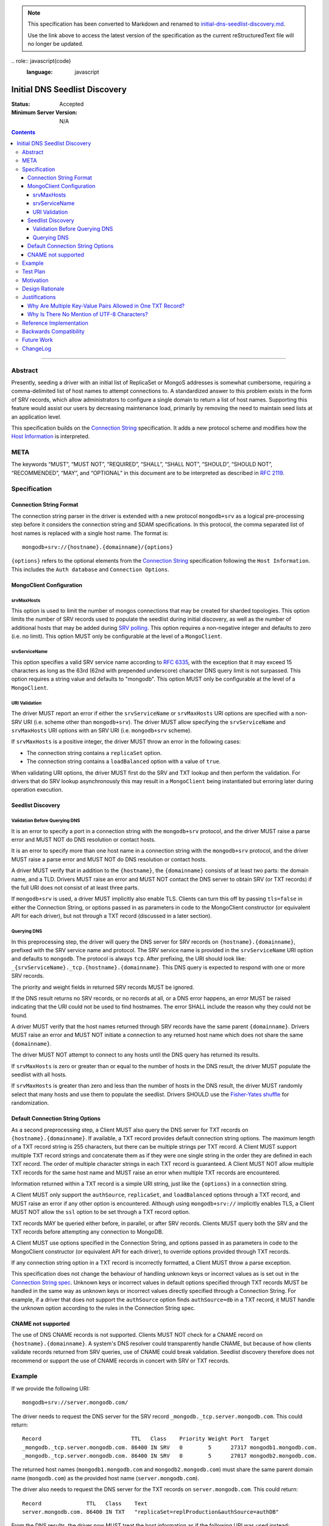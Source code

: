 
.. note::
  This specification has been converted to Markdown and renamed to
  `initial-dns-seedlist-discovery.md <initial-dns-seedlist-discovery.md>`_.  

  Use the link above to access the latest version of the specification as the
  current reStructuredText file will no longer be updated.

﻿.. role:: javascript(code)
  :language: javascript

==============================
Initial DNS Seedlist Discovery
==============================

:Status: Accepted
:Minimum Server Version: N/A

.. contents::

--------

Abstract
========

Presently, seeding a driver with an initial list of ReplicaSet or MongoS
addresses is somewhat cumbersome, requiring a comma-delimited list of host
names to attempt connections to.  A standardized answer to this problem exists
in the form of SRV records, which allow administrators to configure a single
domain to return a list of host names. Supporting this feature would assist
our users by decreasing maintenance load, primarily by removing the need to
maintain seed lists at an application level.

This specification builds on the `Connection String`_ specification. It adds a
new protocol scheme and modifies how the `Host Information`_ is interpreted.

.. _`Connection String`: ../connection-string/connection-string-spec.md
.. _`Host Information`: ../connection-string/connection-string-spec.md#host-information

META
====

The keywords “MUST”, “MUST NOT”, “REQUIRED”, “SHALL”, “SHALL NOT”, “SHOULD”,
“SHOULD NOT”, “RECOMMENDED”, “MAY”, and “OPTIONAL” in this document are to be
interpreted as described in `RFC 2119 <https://www.ietf.org/rfc/rfc2119.txt>`_.

Specification
=============

Connection String Format
------------------------

The connection string parser in the driver is extended with a new protocol
``mongodb+srv`` as a logical pre-processing step before it considers the
connection string and SDAM specifications. In this protocol, the comma
separated list of host names is replaced with a single host name. The
format is::

    mongodb+srv://{hostname}.{domainname}/{options}


``{options}`` refers to the optional elements from the `Connection String`_
specification following the ``Host Information``. This includes the ``Auth
database`` and ``Connection Options``.


MongoClient Configuration
-------------------------

srvMaxHosts
~~~~~~~~~~~

This option is used to limit the number of mongos connections that may be
created for sharded topologies. This option limits the number of SRV records
used to populate the seedlist during initial discovery, as well as the number of
additional hosts that may be added during
`SRV polling <../polling-srv-records-for-mongos-discovery/polling-srv-records-for-mongos-discovery.rst>`_.
This option requires a non-negative integer and defaults to zero (i.e. no
limit). This option MUST only be configurable at the level of a ``MongoClient``.


srvServiceName
~~~~~~~~~~~~~~

This option specifies a valid SRV service name according to
`RFC 6335 <https://datatracker.ietf.org/doc/html/rfc6335#section-5.1>`_, with
the exception that it may exceed 15 characters as long as the 63rd (62nd with
prepended underscore) character DNS query limit is not surpassed. This option
requires a string value and defaults to "mongodb". This option MUST only be
configurable at the level of a ``MongoClient``.


URI Validation
~~~~~~~~~~~~~~

The driver MUST report an error if either the ``srvServiceName`` or
``srvMaxHosts`` URI options are specified with a non-SRV URI (i.e. scheme other
than ``mongodb+srv``). The driver MUST allow specifying the ``srvServiceName``
and ``srvMaxHosts`` URI options with an SRV URI (i.e. ``mongodb+srv`` scheme).

If ``srvMaxHosts`` is a positive integer, the driver MUST throw an error in the
following cases:

- The connection string contains a ``replicaSet`` option.
- The connection string contains a ``loadBalanced`` option with a value of
  ``true``.

When validating URI options, the driver MUST first do the SRV and TXT lookup and
then perform the validation. For drivers that do SRV lookup asynchronously this
may result in a ``MongoClient`` being instantiated but erroring later during
operation execution.


Seedlist Discovery
------------------

Validation Before Querying DNS
~~~~~~~~~~~~~~~~~~~~~~~~~~~~~~

It is an error to specify a port in a connection string with the
``mongodb+srv`` protocol, and the driver MUST raise a parse error and MUST NOT
do DNS resolution or contact hosts.

It is an error to specify more than one host name in a connection string with
the ``mongodb+srv`` protocol, and the driver MUST raise a parse error and MUST
NOT do DNS resolution or contact hosts.

A driver MUST verify that in addition to the ``{hostname}``, the
``{domainname}`` consists of at least two parts: the domain name, and a TLD.
Drivers MUST raise an error and MUST NOT contact the DNS server to obtain SRV
(or TXT records) if the full URI does not consist of at least three parts.

If ``mongodb+srv`` is used, a driver MUST implicitly also enable TLS. Clients
can turn this off by passing ``tls=false`` in either the Connection String,
or options passed in as parameters in code to the MongoClient constructor (or
equivalent API for each driver), but not through a TXT record (discussed in a
later section).


Querying DNS
~~~~~~~~~~~~

In this preprocessing step, the driver will query the DNS server for SRV records
on ``{hostname}.{domainname}``, prefixed with the SRV service name and protocol.
The SRV service name is provided in the ``srvServiceName`` URI option and
defaults to ``mongodb``. The protocol is always ``tcp``. After prefixing, the
URI should look like: ``_{srvServiceName}._tcp.{hostname}.{domainname}``. This
DNS query is expected to respond with one or more SRV records.

The priority and weight fields in returned SRV records MUST be ignored.

If the DNS result returns no SRV records, or no records at all, or a DNS error
happens, an error MUST be raised indicating that the URI could not be used to
find hostnames. The error SHALL include the reason why they could not be
found.

A driver MUST verify that the host names returned through SRV records have the
same parent ``{domainname}``. Drivers MUST raise an error and MUST NOT
initiate a connection to any returned host name which does not share the same
``{domainname}``.

The driver MUST NOT attempt to connect to any hosts until the DNS query has
returned its results.

If ``srvMaxHosts`` is zero or greater than or equal to the number of hosts in
the DNS result, the driver MUST populate the seedlist with all hosts.

If ``srvMaxHosts`` is greater than zero and less than the number of hosts in the
DNS result, the driver MUST randomly select that many hosts and use them to
populate the seedlist. Drivers SHOULD use the `Fisher-Yates shuffle`_ for
randomization.

.. _`Fisher-Yates shuffle`: https://en.wikipedia.org/wiki/Fisher%E2%80%93Yates_shuffle#The_modern_algorithm


Default Connection String Options
---------------------------------

As a second preprocessing step, a Client MUST also query the DNS server for
TXT records on ``{hostname}.{domainname}``. If available, a TXT record
provides default connection string options. The maximum length of a TXT record
string is 255
characters, but there can be multiple strings per TXT record. A Client MUST
support multiple TXT record strings and concatenate them as if they were one
single string in the order they are defined in each TXT record. The order of
multiple character strings in each TXT record is guaranteed.
A Client MUST NOT allow multiple TXT records for the same host name and MUST
raise an error when multiple TXT records are encountered.

Information returned within a TXT record is a simple URI string, just like
the ``{options}`` in a connection string.

A Client MUST only support the ``authSource``, ``replicaSet``, and ``loadBalanced``
options through a TXT record, and MUST raise an error if any other option is
encountered. Although using ``mongodb+srv://`` implicitly enables TLS, a
Client MUST NOT allow the ``ssl`` option to be set through a TXT record
option.

TXT records MAY be queried either before, in parallel, or after SRV records.
Clients MUST query both the SRV and the TXT records before attempting any
connection to MongoDB.

A Client MUST use options specified in the Connection String, and options
passed in as parameters in code to the MongoClient constructor (or equivalent
API for each driver), to override options provided through TXT records.

.. _`Connection String spec`: ../connection-string/connection-string-spec.md#defining-connection-options

If any connection string option in a TXT record is incorrectly formatted, a
Client MUST throw a parse exception.

This specification does not change the behaviour of handling unknown keys or
incorrect values as is set out in the `Connection String spec`_. Unknown keys
or incorrect values in default options specified through TXT records MUST be
handled in the same way as unknown keys or incorrect values directly specified
through a Connection String. For example, if a driver that does not support
the ``authSource`` option finds ``authSource=db`` in a TXT record, it MUST handle
the unknown option according to the rules in the Connection String spec.

CNAME not supported
-------------------

The use of DNS CNAME records is not supported.  Clients MUST NOT check for a
CNAME record on ``{hostname}.{domainname}``.  A system's DNS resolver could
transparently handle CNAME, but because of how clients validate records
returned from SRV queries, use of CNAME could break validation.  Seedlist
discovery therefore does not recommend or support the use of CNAME records in
concert with SRV or TXT records.

Example
=======

If we provide the following URI::

    mongodb+srv://server.mongodb.com/

The driver needs to request the DNS server for the SRV record
``_mongodb._tcp.server.mongodb.com``. This could return::

    Record                            TTL   Class    Priority Weight Port  Target
    _mongodb._tcp.server.mongodb.com. 86400 IN SRV   0        5      27317 mongodb1.mongodb.com.
    _mongodb._tcp.server.mongodb.com. 86400 IN SRV   0        5      27017 mongodb2.mongodb.com.

The returned host names (``mongodb1.mongodb.com`` and
``mongodb2.mongodb.com``) must share the same parent domain name
(``mongodb.com``) as the provided host name (``server.mongodb.com``).

The driver also needs to request the DNS server for the TXT records on
``server.mongodb.com``. This could return::

    Record              TTL   Class    Text
    server.mongodb.com. 86400 IN TXT   "replicaSet=replProduction&authSource=authDB"

From the DNS results, the driver now MUST treat the host information as if the
following URI was used instead::

    mongodb://mongodb1.mongodb.com:27317,mongodb2.mongodb.com:27107/?ssl=true&replicaSet=replProduction&authSource=authDB

If we provide the following URI with the same DNS (SRV and TXT) records::

    mongodb+srv://server.mongodb.com/?authSource=otherDB

Then the default in the TXT record for ``authSource`` is not used as
the value in the connection string overrides it. The Client MUST treat the host
information as if the following URI was used instead::

    mongodb://mongodb1.mongodb.com:27317,mongodb2.mongodb.com:27107/?ssl=true&replicaSet=replProduction&authSource=otherDB

Test Plan
=========

See README.rst in the accompanying `test directory`_.

.. _`test directory`: tests

Additionally, see the ``mongodb+srv`` test ``invalid-uris.yml`` in the `Connection
String Spec tests`_.

.. _`Connection String Spec tests`: ../connection-string/tests

Motivation
==========

Several of our users have asked for this through tickets:

* `<https://jira.mongodb.org/browse/DRIVERS-201>`_
* `<https://jira.mongodb.org/browse/NODE-865>`_
* `<https://jira.mongodb.org/browse/CSHARP-536>`_

Design Rationale
================

The design specifically calls for a pre-processing stage of the processing of
connection URLs to minimize the impact on existing functionality.

Justifications
==============

Why Are Multiple Key-Value Pairs Allowed in One TXT Record?
-----------------------------------------------------------

One could imagine an alternative design in which each TXT record would allow
only one URI option. No ``&`` character would be allowed as a delimiter within
TXT records.

In this spec we allow multiple key-value pairs within one TXT record,
delimited by ``&``, because it will be common for all options to fit in a
single 255-character TXT record, and it is much more convenient to configure
one record in this case than to configure several.

Secondly, in some cases the order in which options occur is important. For
example, readPreferenceTags can appear both multiple times, and the order in
which they appear is significant. Because DNS servers may return TXT records
in any order, it is only possible to guarantee the order in which
readPreferenceTags keys appear by having them in the same TXT record.

Why Is There No Mention of UTF-8 Characters?
--------------------------------------------

Although DNS TXT records allow any octet to exist in its value, many DNS
providers do not allow non-ASCII characters to be configured. As it is
unlikely that any option names or values in the connection string have
non-ASCII characters, we left the behaviour of supporting UTF-8 characters as
unspecified.

Reference Implementation
========================

None yet.

Backwards Compatibility
=======================

There are no backwards compatibility concerns.

Future Work
===========

In the future we could consider using the priority and weight fields of the
SRV records.

ChangeLog
=========

:2022-10-05: Revise spec front matter and reformat changelog.
:2021-10-14: Add ``srvMaxHosts`` MongoClient option and restructure Seedlist
             Discovery section. Improve documentation for the ``srvServiceName``
             MongoClient option and add a new URI Validation section.
:2021-09-15: Clarify that service name only defaults to ``mongodb``, and should
             be defined by the ``srvServiceName`` URI option.
:2021-04-15: Adding in behaviour for load balancer mode.
:2019-03-07: Clarify that CNAME is not supported
:2018-02-08: Clarify that ``{options}}`` in the Specification_ section includes
             all the optional elements from the Connection String specification.
:2017-11-21: Add clause that using ``mongodb+srv://`` implies enabling TLS. Add
             restriction that only ``authSource`` and ``replicaSet`` are allows
             in TXT records. Add restriction that only one TXT record is
             supported share the same parent domain name as the given host name.
:2017-11-17: Add new rule that indicates that host names in returned SRV records
             MUST share the same parent domain name as the given host name.
             Remove language and tests for non-ASCII characters.
:2017-11-07: Clarified that all parts of listable options such as
             readPreferenceTags are ignored if they are also present in options
             to the MongoClient constructor. Clarified which host names to use
             for SRV and TXT DNS queries.
:2017-11-01: Clarified that individual TXT records can have multiple strings.
:2017-10-31: Added a clause that specifying two host names with a
             ``mongodb+srv://`` URI is not allowed. Added a few more test cases.
:2017-10-18: Removed prohibition of raising DNS related errors when parsing the URI.
:2017-10-04: Removed from `Future Work`_ the line about multiple MongoS
             discovery. The current specification already allows for it, as
             multiple host names which are all MongoS servers is already allowed
             under SDAM. And this specification does not modify SDAM. Added
             support for connection string options through TXT records.
:2017-09-19: Clarify that host names in ``mongodb+srv://`` URLs work like normal
             host specifications.
:2017-09-01: Updated test plan with YAML tests, and moved prose tests for URI
             parsing into invalid-uris.yml in the Connection String Spec tests.
